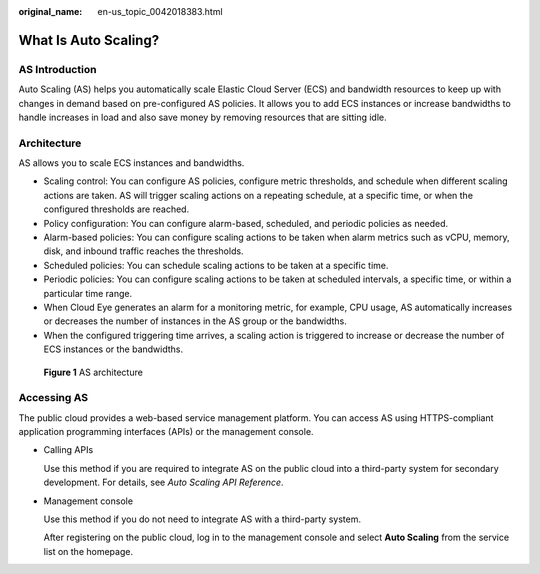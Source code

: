 :original_name: en-us_topic_0042018383.html

.. _en-us_topic_0042018383:

What Is Auto Scaling?
=====================

AS Introduction
---------------

Auto Scaling (AS) helps you automatically scale Elastic Cloud Server (ECS) and bandwidth resources to keep up with changes in demand based on pre-configured AS policies. It allows you to add ECS instances or increase bandwidths to handle increases in load and also save money by removing resources that are sitting idle.

Architecture
------------

AS allows you to scale ECS instances and bandwidths.

-  Scaling control: You can configure AS policies, configure metric thresholds, and schedule when different scaling actions are taken. AS will trigger scaling actions on a repeating schedule, at a specific time, or when the configured thresholds are reached.
-  Policy configuration: You can configure alarm-based, scheduled, and periodic policies as needed.
-  Alarm-based policies: You can configure scaling actions to be taken when alarm metrics such as vCPU, memory, disk, and inbound traffic reaches the thresholds.
-  Scheduled policies: You can schedule scaling actions to be taken at a specific time.
-  Periodic policies: You can configure scaling actions to be taken at scheduled intervals, a specific time, or within a particular time range.
-  When Cloud Eye generates an alarm for a monitoring metric, for example, CPU usage, AS automatically increases or decreases the number of instances in the AS group or the bandwidths.
-  When the configured triggering time arrives, a scaling action is triggered to increase or decrease the number of ECS instances or the bandwidths.


.. figure:: /_static/images/en-us_image_0284722761.png
   :alt: **Figure 1** AS architecture

   **Figure 1** AS architecture

Accessing AS
------------

The public cloud provides a web-based service management platform. You can access AS using HTTPS-compliant application programming interfaces (APIs) or the management console.

-  Calling APIs

   Use this method if you are required to integrate AS on the public cloud into a third-party system for secondary development. For details, see *Auto Scaling API Reference*.

-  Management console

   Use this method if you do not need to integrate AS with a third-party system.

   After registering on the public cloud, log in to the management console and select **Auto Scaling** from the service list on the homepage.
